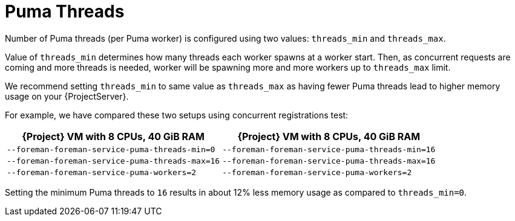 [id="Puma_Threads_{context}"]
= Puma Threads

Number of Puma threads (per Puma worker) is configured using two values: `threads_min` and `threads_max`.

Value of `threads_min` determines how many threads each worker spawns at a worker start.
Then, as concurrent requests are coming and more threads is needed, worker will be spawning more and more workers up to `threads_max` limit.

We recommend setting `threads_min` to same value as `threads_max` as having fewer Puma threads lead to higher memory usage on your {ProjectServer}.

For example, we have compared these two setups using concurrent registrations test:

[width="100%",cols="50%,50%",options="header",]
|===
|{Project} VM with 8 CPUs, 40 GiB RAM |{Project} VM with 8 CPUs, 40 GiB RAM
|`--foreman-foreman-service-puma-threads-min=0` |`--foreman-foreman-service-puma-threads-min=16`
|`--foreman-foreman-service-puma-threads-max=16` |`--foreman-foreman-service-puma-threads-max=16`
|`--foreman-foreman-service-puma-workers=2` |`--foreman-foreman-service-puma-workers=2`
|===

Setting the minimum Puma threads to `16` results in about 12% less memory usage as compared to `threads_min=0`.
